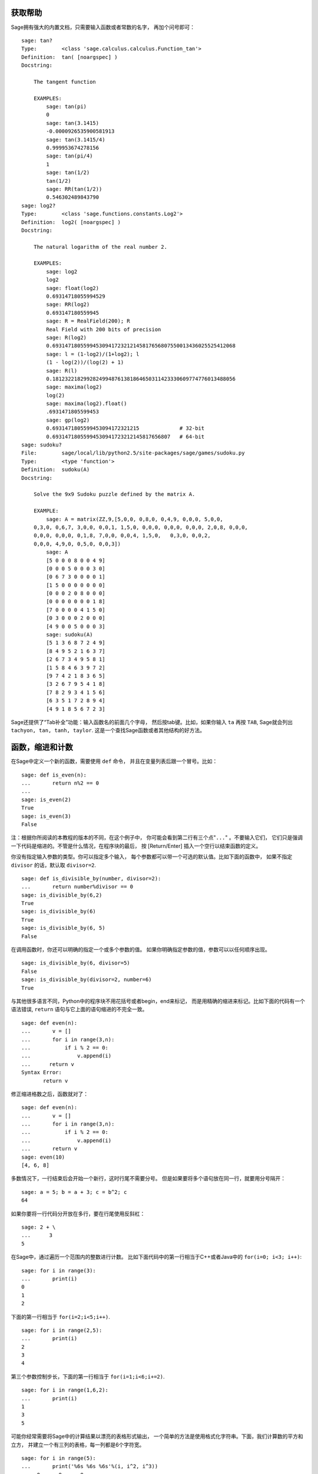 .. _chapter-help:

获取帮助
============

Sage拥有强大的内置文档，只需要输入函数或者常数的名字，
再加个问号即可：

.. skip

::

    sage: tan?
    Type:        <class 'sage.calculus.calculus.Function_tan'>
    Definition:  tan( [noargspec] )
    Docstring: 
    
        The tangent function
    
        EXAMPLES:
            sage: tan(pi)
            0
            sage: tan(3.1415)
            -0.0000926535900581913
            sage: tan(3.1415/4)
            0.999953674278156
            sage: tan(pi/4)
            1
            sage: tan(1/2)
            tan(1/2)
            sage: RR(tan(1/2))
            0.546302489843790
    sage: log2?
    Type:        <class 'sage.functions.constants.Log2'>
    Definition:  log2( [noargspec] )
    Docstring: 
    
        The natural logarithm of the real number 2.
        
        EXAMPLES:
            sage: log2
            log2
            sage: float(log2)
            0.69314718055994529
            sage: RR(log2)
            0.693147180559945
            sage: R = RealField(200); R
            Real Field with 200 bits of precision
            sage: R(log2)
            0.69314718055994530941723212145817656807550013436025525412068
            sage: l = (1-log2)/(1+log2); l
            (1 - log(2))/(log(2) + 1)
            sage: R(l)
            0.18123221829928249948761381864650311423330609774776013488056
            sage: maxima(log2)
            log(2)
            sage: maxima(log2).float()
            .6931471805599453
            sage: gp(log2)
            0.6931471805599453094172321215             # 32-bit
            0.69314718055994530941723212145817656807   # 64-bit
    sage: sudoku?
    File:        sage/local/lib/python2.5/site-packages/sage/games/sudoku.py
    Type:        <type 'function'>
    Definition:  sudoku(A)
    Docstring: 
    
        Solve the 9x9 Sudoku puzzle defined by the matrix A.
    
        EXAMPLE:
            sage: A = matrix(ZZ,9,[5,0,0, 0,8,0, 0,4,9, 0,0,0, 5,0,0,
        0,3,0, 0,6,7, 3,0,0, 0,0,1, 1,5,0, 0,0,0, 0,0,0, 0,0,0, 2,0,8, 0,0,0,
        0,0,0, 0,0,0, 0,1,8, 7,0,0, 0,0,4, 1,5,0,   0,3,0, 0,0,2,
        0,0,0, 4,9,0, 0,5,0, 0,0,3])
            sage: A
            [5 0 0 0 8 0 0 4 9]
            [0 0 0 5 0 0 0 3 0]
            [0 6 7 3 0 0 0 0 1]
            [1 5 0 0 0 0 0 0 0]
            [0 0 0 2 0 8 0 0 0]
            [0 0 0 0 0 0 0 1 8]
            [7 0 0 0 0 4 1 5 0]
            [0 3 0 0 0 2 0 0 0]
            [4 9 0 0 5 0 0 0 3]
            sage: sudoku(A)
            [5 1 3 6 8 7 2 4 9]
            [8 4 9 5 2 1 6 3 7]
            [2 6 7 3 4 9 5 8 1]
            [1 5 8 4 6 3 9 7 2]
            [9 7 4 2 1 8 3 6 5]
            [3 2 6 7 9 5 4 1 8]
            [7 8 2 9 3 4 1 5 6]
            [6 3 5 1 7 2 8 9 4]
            [4 9 1 8 5 6 7 2 3]

Sage还提供了“Tab补全”功能：输入函数名的前面几个字母，
然后按tab键。比如，如果你输入 ``ta`` 再按 ``TAB``,
Sage就会列出 ``tachyon, tan, tanh, taylor``.
这是一个查找Sage函数或者其他结构的好方法。


.. _section-functions:

函数，缩进和计数
====================================

在Sage中定义一个新的函数，需要使用 ``def`` 命令，
并且在变量列表后跟一个冒号。比如：

::

    sage: def is_even(n):
    ...       return n%2 == 0
    ...
    sage: is_even(2)
    True
    sage: is_even(3)
    False

注：根据你所阅读的本教程的版本的不同，在这个例子中，
你可能会看到第二行有三个点"``...``" 。不要输入它们，
它们只是强调一下代码是缩进的。不管是什么情况，在程序块的最后，
按 [Return/Enter] 插入一个空行以结束函数的定义。

你没有指定输入参数的类型。你可以指定多个输入，
每个参数都可以带一个可选的默认值。比如下面的函数中，
如果不指定 ``divisor`` 的话，默认取 ``divisor=2``. 

::

    sage: def is_divisible_by(number, divisor=2):
    ...       return number%divisor == 0
    sage: is_divisible_by(6,2)
    True
    sage: is_divisible_by(6)
    True
    sage: is_divisible_by(6, 5)
    False

在调用函数时，你还可以明确的指定一个或多个参数的值。
如果你明确指定参数的值，参数可以以任何顺序出现。

.. link

::

    sage: is_divisible_by(6, divisor=5)
    False
    sage: is_divisible_by(divisor=2, number=6)
    True

与其他很多语言不同，Python中的程序块不用花括号或者begin，end来标记，
而是用精确的缩进来标记。比如下面的代码有一个语法错误, ``return``
语句与它上面的语句缩进的不完全一致。

.. skip

::

    sage: def even(n):
    ...       v = []
    ...       for i in range(3,n):
    ...           if i % 2 == 0:
    ...               v.append(i)
    ...      return v
    Syntax Error:
           return v

修正缩进格数之后，函数就对了：

::

    sage: def even(n):
    ...       v = []
    ...       for i in range(3,n):
    ...           if i % 2 == 0:
    ...               v.append(i)
    ...       return v
    sage: even(10)
    [4, 6, 8]

多数情况下，一行结束后会开始一个新行，这时行尾不需要分号。
但是如果要将多个语句放在同一行，就要用分号隔开：

::

    sage: a = 5; b = a + 3; c = b^2; c
    64

如果你要将一行代码分开放在多行，要在行尾使用反斜杠：

::

    sage: 2 + \
    ...      3
    5

在Sage中，通过遍历一个范围内的整数进行计数。
比如下面代码中的第一行相当于C++或者Java中的 ``for(i=0; i<3; i++)``:

::

    sage: for i in range(3):
    ...       print(i)
    0
    1
    2

下面的第一行相当于 ``for(i=2;i<5;i++)``.

::

    sage: for i in range(2,5):
    ...       print(i)
    2
    3
    4

第三个参数控制步长，下面的第一行相当于
``for(i=1;i<6;i+=2)``.

::

    sage: for i in range(1,6,2):
    ...       print(i)
    1
    3
    5

可能你经常需要将Sage中的计算结果以漂亮的表格形式输出，
一个简单的方法是使用格式化字符串。下面，我们计算数的平方和立方，
并建立一个有三列的表格，每一列都是6个字符宽。

::

    sage: for i in range(5):
    ...       print('%6s %6s %6s'%(i, i^2, i^3))
         0      0      0
         1      1      1
         2      4      8
         3      9     27
         4     16     64

Sage中最最基本的数据结构是list，跟字面意思一样，list就是任意对象的列表。
比如我们刚才用到的 ``range`` 命令就产生一个list：

::

    sage: range(2,10)   # py2
    [2, 3, 4, 5, 6, 7, 8, 9]
    sage: list(range(2,10))   # py3
    [2, 3, 4, 5, 6, 7, 8, 9]

下面是更复杂的list：

::

    sage: v = [1, "hello", 2/3, sin(x^3)]
    sage: v
    [1, 'hello', 2/3, sin(x^3)]

象其他很多语言一样，list的下标以0开始计数。

.. link

::

    sage: v[0]
    1
    sage: v[3]
    sin(x^3)

使用 ``len(v)`` 得到 ``v`` 的长度，使用 ``v.append(obj)``
向 ``v`` 的末尾添加新的对象，使用 ``del v[i]``
删除 ``v`` 的第 :math:`i` 个元素：

.. link

::

    sage: len(v)
    4
    sage: v.append(1.5)
    sage: v
    [1, 'hello', 2/3, sin(x^3), 1.50000000000000]
    sage: del v[1]
    sage: v
    [1, 2/3, sin(x^3), 1.50000000000000]

另一个重要的数据结构是dictionary（或associative array）。
用法和list类似，但它几乎可以使用所有的对象进行索引（指标必须是固定的）：

::

    sage: d = {'hi':-2,  3/8:pi,   e:pi}
    sage: d['hi']
    -2
    sage: d[e]
    pi

你可以使用“类”定义新的数据结构。将数学对象用类进行封装是一个强大的技术，
可以帮你简化和组织Sage程序。下面我们定义一个类来表示不超过 *n*
的正偶数列表，它由内置类型 ``list`` 继承而来。

::

    sage: class Evens(list):
    ...       def __init__(self, n):
    ...           self.n = n
    ...           list.__init__(self, range(2, n+1, 2))
    ...       def __repr__(self):
    ...           return "Even positive numbers up to n."

在建立对象时，调用 ``__init__`` 方法进行初始化；
``__repr__`` 方法打印对象。我们在 ``__init__``
方法的第二行调用list的constructor方法。
我们可以象下面一样建立 ``Evens`` 类的一个对象：
（译注：原文中使用的变量名为 ``e``, 考虑到 ``e`` 是内置的常数，
因此换成了 ``ee`` ）

.. link

::

    sage: e = Evens(10)
    sage: e
    Even positive numbers up to n.

注意 ``e`` 使用我们定义的 ``__repr__`` 方法进行输出。
要使用 ``list`` 的函数才能查看隐含的数据列表：

.. link

::

    sage: list(e)
    [2, 4, 6, 8, 10]

我们还可以访问 ``n`` 属性或者将 ``e`` 当做list。

.. link

::

    sage: e.n
    10
    sage: e[2]
    6
